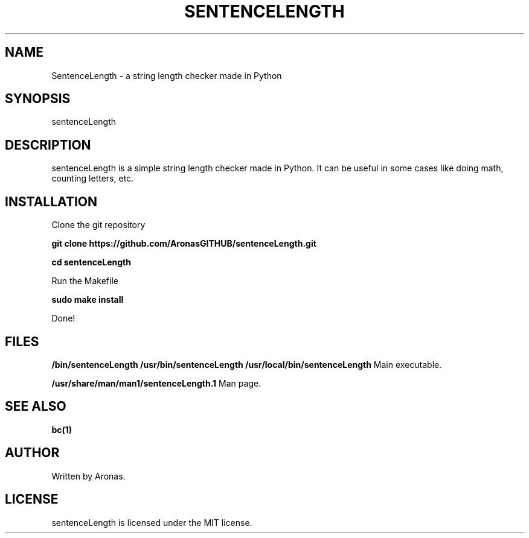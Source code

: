 .TH SENTENCELENGTH 1 "December 2024" "v1" "User Commands"

.SH NAME
SentenceLength - a string length checker made in Python

.SH SYNOPSIS
sentenceLength

.SH DESCRIPTION
sentenceLength is a simple string length checker made in Python. It can be useful in some cases like doing math, counting letters, etc.

.SH INSTALLATION
Clone the git repository

.B git clone https://github.com/AronasGITHUB/sentenceLength.git

.B cd sentenceLength

Run the Makefile

.B sudo make install

Done!

.SH FILES

.B /bin/sentenceLength /usr/bin/sentenceLength /usr/local/bin/sentenceLength
Main executable.

.B /usr/share/man/man1/sentenceLength.1
Man page.

.SH SEE ALSO

.B bc(1)

.SH AUTHOR

Written by Aronas.

.SH LICENSE

sentenceLength is licensed under the MIT license.

